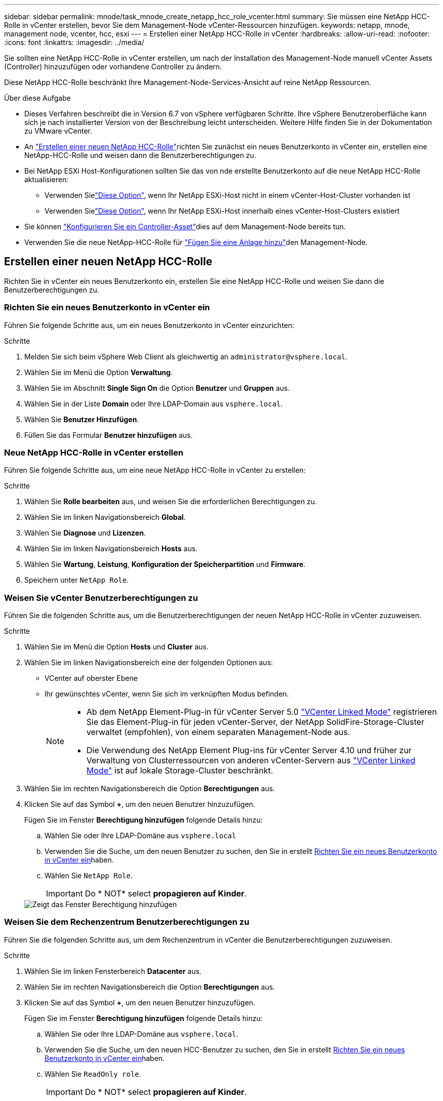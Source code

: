 ---
sidebar: sidebar 
permalink: mnode/task_mnode_create_netapp_hcc_role_vcenter.html 
summary: Sie müssen eine NetApp HCC-Rolle in vCenter erstellen, bevor Sie dem Management-Node vCenter-Ressourcen hinzufügen. 
keywords: netapp, mnode, management node, vcenter, hcc, esxi 
---
= Erstellen einer NetApp HCC-Rolle in vCenter
:hardbreaks:
:allow-uri-read: 
:nofooter: 
:icons: font
:linkattrs: 
:imagesdir: ../media/


[role="lead"]
Sie sollten eine NetApp HCC-Rolle in vCenter erstellen, um nach der Installation des Management-Node manuell vCenter Assets (Controller) hinzuzufügen oder vorhandene Controller zu ändern.

Diese NetApp HCC-Rolle beschränkt Ihre Management-Node-Services-Ansicht auf reine NetApp Ressourcen.

.Über diese Aufgabe
* Dieses Verfahren beschreibt die in Version 6.7 von vSphere verfügbaren Schritte. Ihre vSphere Benutzeroberfläche kann sich je nach installierter Version von der Beschreibung leicht unterscheiden. Weitere Hilfe finden Sie in der Dokumentation zu VMware vCenter.
* An link:task_mnode_create_netapp_hcc_role_vcenter.html#create-a-new-netapp-hcc-role["Erstellen einer neuen NetApp HCC-Rolle"]richten Sie zunächst ein neues Benutzerkonto in vCenter ein, erstellen eine NetApp-HCC-Rolle und weisen dann die Benutzerberechtigungen zu.
* Bei NetApp ESXi Host-Konfigurationen sollten Sie das von nde erstellte Benutzerkonto auf die neue NetApp HCC-Rolle aktualisieren:
+
** Verwenden Sielink:task_mnode_create_netapp_hcc_role_vcenter.html#netapp-esxi-host-does-not-exist-in-a-vcenter-host-cluster["Diese Option"], wenn Ihr NetApp ESXi-Host nicht in einem vCenter-Host-Cluster vorhanden ist
** Verwenden Sielink:task_mnode_create_netapp_hcc_role_vcenter.html#netapp-esxi-host-exists-in-a-vcenter-host-cluster["Diese Option"], wenn Ihr NetApp ESXi-Host innerhalb eines vCenter-Host-Clusters existiert


* Sie können link:task_mnode_create_netapp_hcc_role_vcenter.html#controller-asset-already-exists-on-the-management-node["Konfigurieren Sie ein Controller-Asset"]dies auf dem Management-Node bereits tun.
* Verwenden Sie die neue NetApp-HCC-Rolle für link:task_mnode_create_netapp_hcc_role_vcenter.html#add-an-asset-to-the-management-node["Fügen Sie eine Anlage hinzu"]den Management-Node.




== Erstellen einer neuen NetApp HCC-Rolle

Richten Sie in vCenter ein neues Benutzerkonto ein, erstellen Sie eine NetApp HCC-Rolle und weisen Sie dann die Benutzerberechtigungen zu.



=== Richten Sie ein neues Benutzerkonto in vCenter ein

Führen Sie folgende Schritte aus, um ein neues Benutzerkonto in vCenter einzurichten:

.Schritte
. Melden Sie sich beim vSphere Web Client als gleichwertig an `\administrator@vsphere.local`.
. Wählen Sie im Menü die Option *Verwaltung*.
. Wählen Sie im Abschnitt *Single Sign On* die Option *Benutzer* und *Gruppen* aus.
. Wählen Sie in der Liste *Domain* oder Ihre LDAP-Domain aus `vsphere.local`.
. Wählen Sie *Benutzer Hinzufügen*.
. Füllen Sie das Formular *Benutzer hinzufügen* aus.




=== Neue NetApp HCC-Rolle in vCenter erstellen

Führen Sie folgende Schritte aus, um eine neue NetApp HCC-Rolle in vCenter zu erstellen:

.Schritte
. Wählen Sie *Rolle bearbeiten* aus, und weisen Sie die erforderlichen Berechtigungen zu.
. Wählen Sie im linken Navigationsbereich *Global*.
. Wählen Sie *Diagnose* und *Lizenzen*.
. Wählen Sie im linken Navigationsbereich *Hosts* aus.
. Wählen Sie *Wartung*, *Leistung*, *Konfiguration der Speicherpartition* und *Firmware*.
. Speichern unter `NetApp Role`.




=== Weisen Sie vCenter Benutzerberechtigungen zu

Führen Sie die folgenden Schritte aus, um die Benutzerberechtigungen der neuen NetApp HCC-Rolle in vCenter zuzuweisen.

.Schritte
. Wählen Sie im Menü die Option *Hosts* und *Cluster* aus.
. Wählen Sie im linken Navigationsbereich eine der folgenden Optionen aus:
+
** VCenter auf oberster Ebene
** Ihr gewünschtes vCenter, wenn Sie sich im verknüpften Modus befinden.
+
[NOTE]
====
*** Ab dem NetApp Element-Plug-in für vCenter Server 5.0 https://docs.netapp.com/us-en/vcp/vcp_concept_linkedmode.html["VCenter Linked Mode"^] registrieren Sie das Element-Plug-in für jeden vCenter-Server, der NetApp SolidFire-Storage-Cluster verwaltet (empfohlen), von einem separaten Management-Node aus.
*** Die Verwendung des NetApp Element Plug-ins für vCenter Server 4.10 und früher zur Verwaltung von Clusterressourcen von anderen vCenter-Servern aus https://docs.netapp.com/us-en/vcp/vcp_concept_linkedmode.html["VCenter Linked Mode"^] ist auf lokale Storage-Cluster beschränkt.


====


. Wählen Sie im rechten Navigationsbereich die Option *Berechtigungen* aus.
. Klicken Sie auf das Symbol *+*, um den neuen Benutzer hinzuzufügen.
+
Fügen Sie im Fenster *Berechtigung hinzufügen* folgende Details hinzu:

+
.. Wählen Sie oder Ihre LDAP-Domäne aus `vsphere.local`
.. Verwenden Sie die Suche, um den neuen Benutzer zu suchen, den Sie in erstellt <<Richten Sie ein neues Benutzerkonto in vCenter ein>>haben.
.. Wählen Sie `NetApp Role`.
+

IMPORTANT: Do * NOT* select *propagieren auf Kinder*.

+
image::mnode_new_HCC_role_vcenter.PNG[Zeigt das Fenster Berechtigung hinzufügen]







=== Weisen Sie dem Rechenzentrum Benutzerberechtigungen zu

Führen Sie die folgenden Schritte aus, um dem Rechenzentrum in vCenter die Benutzerberechtigungen zuzuweisen.

.Schritte
. Wählen Sie im linken Fensterbereich *Datacenter* aus.
. Wählen Sie im rechten Navigationsbereich die Option *Berechtigungen* aus.
. Klicken Sie auf das Symbol *+*, um den neuen Benutzer hinzuzufügen.
+
Fügen Sie im Fenster *Berechtigung hinzufügen* folgende Details hinzu:

+
.. Wählen Sie oder Ihre LDAP-Domäne aus `vsphere.local`.
.. Verwenden Sie die Suche, um den neuen HCC-Benutzer zu suchen, den Sie in erstellt <<Richten Sie ein neues Benutzerkonto in vCenter ein>>haben.
.. Wählen Sie `ReadOnly role`.
+

IMPORTANT: Do * NOT* select *propagieren auf Kinder*.







=== Weisen Sie NetApp HCI-Datastores Benutzerberechtigungen zu

Führen Sie die folgenden Schritte aus, um den NetApp HCI-Datastores in vCenter die Benutzerberechtigungen zuzuweisen.

.Schritte
. Wählen Sie im linken Fensterbereich *Datacenter* aus.
. Erstellen Sie einen neuen Speicherordner. Klicken Sie mit der rechten Maustaste auf *Datacenter* und wählen Sie *Speicherordner erstellen*.
. Übertragen Sie alle NetApp HCI-Datastores vom Storage-Cluster und lokal auf den Computing-Node in den neuen Speicherordner.
. Wählen Sie den neuen Speicherordner aus.
. Wählen Sie im rechten Navigationsbereich die Option *Berechtigungen* aus.
. Klicken Sie auf das Symbol *+*, um den neuen Benutzer hinzuzufügen.
+
Fügen Sie im Fenster *Berechtigung hinzufügen* folgende Details hinzu:

+
.. Wählen Sie oder Ihre LDAP-Domäne aus `vsphere.local`.
.. Verwenden Sie die Suche, um den neuen HCC-Benutzer zu suchen, den Sie in erstellt <<Richten Sie ein neues Benutzerkonto in vCenter ein>>haben.
.. Wählen Sie `Administrator role`
.. Wählen Sie *auf Kinder übertragen*.






=== Weisen Sie einem NetApp Host-Cluster Benutzerberechtigungen zu

Führen Sie die folgenden Schritte durch, um die Benutzerberechtigungen einem NetApp Host-Cluster in vCenter zuzuweisen.

.Schritte
. Wählen Sie im linken Navigationsbereich das NetApp Host-Cluster aus.
. Wählen Sie im rechten Navigationsbereich die Option *Berechtigungen* aus.
. Klicken Sie auf das Symbol *+*, um den neuen Benutzer hinzuzufügen.
+
Fügen Sie im Fenster *Berechtigung hinzufügen* folgende Details hinzu:

+
.. Wählen Sie oder Ihre LDAP-Domäne aus `vsphere.local`.
.. Verwenden Sie die Suche, um den neuen HCC-Benutzer zu suchen, den Sie in erstellt <<Richten Sie ein neues Benutzerkonto in vCenter ein>>haben.
.. Oder `Administrator` auswählen `NetApp Role`.
.. Wählen Sie *auf Kinder übertragen*.






== NetApp ESXi Hostkonfigurationen

Bei NetApp ESXi Hostkonfigurationen sollten Sie das von der nde erstellte Benutzerkonto auf die neue NetApp HCC-Rolle aktualisieren.



=== Der NetApp ESXi-Host ist nicht in einem vCenter-Host-Cluster vorhanden

Wenn der NetApp ESXi-Host nicht in einem vCenter-Host-Cluster vorhanden ist, können Sie das folgende Verfahren verwenden, um die NetApp HCC-Rolle und Benutzerberechtigungen in vCenter zuzuweisen.

.Schritte
. Wählen Sie im Menü die Option *Hosts* und *Cluster* aus.
. Wählen Sie im linken Navigationsbereich den NetApp ESXi Host aus.
. Wählen Sie im rechten Navigationsbereich die Option *Berechtigungen* aus.
. Klicken Sie auf das Symbol *+*, um den neuen Benutzer hinzuzufügen.
+
Fügen Sie im Fenster *Berechtigung hinzufügen* folgende Details hinzu:

+
.. Wählen Sie oder Ihre LDAP-Domäne aus `vsphere.local`.
.. Verwenden Sie die Suche, um den neuen Benutzer zu suchen, den Sie in erstellt <<Richten Sie ein neues Benutzerkonto in vCenter ein>>haben.
.. Oder `Administrator` auswählen `NetApp Role`.


. Wählen Sie *auf Kinder übertragen*.




=== Der NetApp ESXi-Host ist in einem vCenter-Host-Cluster vorhanden

Wenn ein NetApp ESXi Host innerhalb eines vCenter Host Clusters mit ESXi Hosts anderer Anbieter vorhanden ist, können Sie im folgenden Verfahren die NetApp HCC-Rolle und die Benutzerberechtigungen in vCenter zuweisen.

. Wählen Sie im Menü die Option *Hosts* und *Cluster* aus.
. Erweitern Sie im linken Navigationsbereich den gewünschten Host-Cluster.
. Wählen Sie im rechten Navigationsbereich die Option *Berechtigungen* aus.
. Klicken Sie auf das Symbol *+*, um den neuen Benutzer hinzuzufügen.
+
Fügen Sie im Fenster *Berechtigung hinzufügen* folgende Details hinzu:

+
.. Wählen Sie oder Ihre LDAP-Domäne aus `vsphere.local`.
.. Verwenden Sie die Suche, um den neuen Benutzer zu suchen, den Sie in erstellt <<Richten Sie ein neues Benutzerkonto in vCenter ein>>haben.
.. Wählen Sie `NetApp Role`.
+

IMPORTANT: Do * NOT* select *propagieren auf Kinder*.



. Wählen Sie im linken Navigationsbereich einen NetApp ESXi Host aus.
. Wählen Sie im rechten Navigationsbereich die Option *Berechtigungen* aus.
. Klicken Sie auf das Symbol *+*, um den neuen Benutzer hinzuzufügen.
+
Fügen Sie im Fenster *Berechtigung hinzufügen* folgende Details hinzu:

+
.. Wählen Sie oder Ihre LDAP-Domäne aus `vsphere.local`.
.. Verwenden Sie die Suche, um den neuen Benutzer zu suchen, den Sie in erstellt <<Richten Sie ein neues Benutzerkonto in vCenter ein>>haben.
.. Oder `Administrator` auswählen `NetApp Role`.
.. Wählen Sie *auf Kinder übertragen*.


. Wiederholen Sie diesen Vorgang für verbleibende NetApp ESXi Hosts im Host-Cluster.




== Die Controller-Ressource ist bereits auf dem Management-Node vorhanden

Wenn auf dem Verwaltungsknoten bereits ein Controller-Asset vorhanden ist, führen Sie die folgenden Schritte aus, um den Controller mithilfe vonzu konfigurieren `PUT /assets /{asset_id} /controllers /{controller_id}`.

.Schritte
. Zugriff auf die mNode-Service-API-UI auf dem Management-Node:
+
`https://<ManagementNodeIP>/mnode`

. Wählen Sie *autorisieren* aus, und geben Sie die Anmeldeinformationen ein, um auf die API-Aufrufe zuzugreifen.
. Wählen Sie diese Option, `GET /assets` um die übergeordnete ID zu erhalten.
. Wählen Sie `PUT /assets /{asset_id} /controllers /{controller_id}`.
+
.. Geben Sie die im Account-Setup erstellten Anmeldeinformationen in den Text der Anforderung ein.






== Fügen Sie dem Management-Node eine Ressource hinzu

Wenn Sie nach der Installation eine neue Anlage manuell hinzufügen müssen, verwenden Sie das neue HCC-Benutzerkonto, das Sie in erstellt <<Richten Sie ein neues Benutzerkonto in vCenter ein>>haben. Weitere Informationen finden Sie unter link:task_mnode_add_assets.html["Fügen Sie dem Management-Node eine Controller-Ressource hinzu"].



== Weitere Informationen

* https://docs.netapp.com/us-en/vcp/index.html["NetApp Element Plug-in für vCenter Server"^]
* https://docs.netapp.com/us-en/element-software/index.html["Dokumentation von SolidFire und Element Software"]

